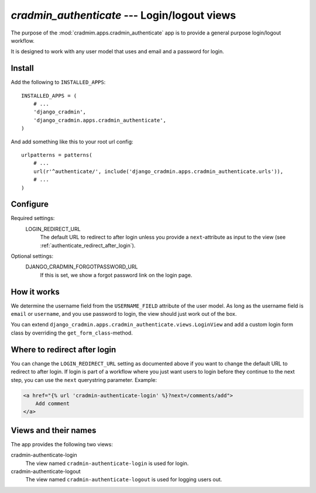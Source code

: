 #############################################
`cradmin_authenticate` --- Login/logout views
#############################################

The purpose of the :mod:`cradmim.apps.cradmin_authenticate` app is to provide a
general purpose login/logout workflow.

It is designed to work with any user model that uses and email
and a password for login.


*******
Install
*******
Add the following to ``INSTALLED_APPS``::

    INSTALLED_APPS = (
        # ...
        'django_cradmin',
        'django_cradmin.apps.cradmin_authenticate',
    )


And add something like this to your root url config::

    urlpatterns = patterns(
        # ...
        url(r'^authenticate/', include('django_cradmin.apps.cradmin_authenticate.urls')),
        # ...
    )



*********
Configure
*********

Required settings:
    LOGIN_REDIRECT_URL
        The default URL to redirect to after login unless you
        provide a ``next``-attribute as input to the view
        (see :ref:`authenticate_redirect_after_login`).

Optional settings:
    DJANGO_CRADMIN_FORGOTPASSWORD_URL
        If this is set, we show a forgot password link on the login page.



************
How it works
************
We determine the username field from the ``USERNAME_FIELD``
attribute of the user model. As long as the username field is
``email`` or ``username``, and you use password to login,
the view should just work out of the box.

You can extend ``django_cradmin.apps.cradmin_authenticate.views.LoginView`` and
add a custom login form class by overriding the ``get_form_class``-method.


.. _authenticate_redirect_after_login:

*****************************
Where to redirect after login
*****************************
You can change the ``LOGIN_REDIRECT_URL`` setting as documented
above if you want to change the default URL to redirect to after
login. If login is part of a workflow where you just want users
to login before they continue to the next step, you can use
the ``next`` querystring parameter. Example:

.. sourcecode:: django

    <a href="{% url 'cradmin-authenticate-login' %}?next=/comments/add">
        Add comment
    </a>


*********************
Views and their names
*********************
The app provides the following two views:

cradmin-authenticate-login
    The view named ``cradmin-authenticate-login`` is used for login.
cradmin-authenticate-logout
    The view named ``cradmin-authenticate-logout`` is used for logging users out.
